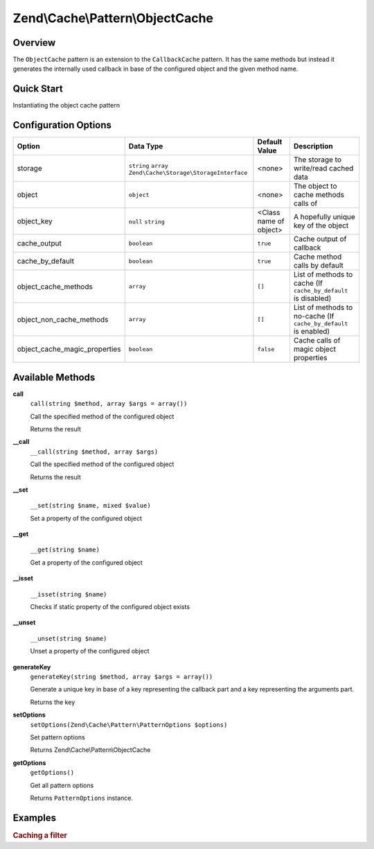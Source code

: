 .. _zend.cache.pattern.object-cache:

Zend\\Cache\\Pattern\\ObjectCache
=================================

.. _zend.cache.pattern.object-cache.overview:

Overview
--------

The ``ObjectCache`` pattern is an extension to the ``CallbackCache`` pattern.
It has the same methods but instead it generates the internally used callback in base of
the configured object and the given method name.

.. _zend.cache.pattern.object-cache.quick-start:

Quick Start
-----------

Instantiating the object cache pattern

.. code-block:: php
   :linenos:

   use Zend\Cache\PatternFactory;

   $object      = new stdClass();
   $objectCache = PatternFactory::factory('object', array(
       'object'  => $object,
       'storage' => 'apc'
   ));

.. _zend.cache.pattern.object-cache.options:

Configuration Options
---------------------

+------------------------------+-------------------------------------------------------------+-----------------------+-----------------------------------------------------------------+
|Option                        |Data Type                                                    |Default Value          |Description                                                      |
+==============================+=============================================================+=======================+=================================================================+
|storage                       |``string`` ``array`` ``Zend\Cache\Storage\StorageInterface`` |<none>                 |The storage to write/read cached data                            |
+------------------------------+-------------------------------------------------------------+-----------------------+-----------------------------------------------------------------+
|object                        |``object``                                                   |<none>                 |The object to cache methods calls of                             |
+------------------------------+-------------------------------------------------------------+-----------------------+-----------------------------------------------------------------+
|object_key                    |``null`` ``string``                                          |<Class name of object> |A hopefully unique key of the object                             |
+------------------------------+-------------------------------------------------------------+-----------------------+-----------------------------------------------------------------+
|cache_output                  |``boolean``                                                  |``true``               |Cache output of callback                                         |
+------------------------------+-------------------------------------------------------------+-----------------------+-----------------------------------------------------------------+
|cache_by_default              |``boolean``                                                  |``true``               |Cache method calls by default                                    |
+------------------------------+-------------------------------------------------------------+-----------------------+-----------------------------------------------------------------+
|object_cache_methods          |``array``                                                    |``[]``                 |List of methods to cache (If ``cache_by_default`` is disabled)   |
+------------------------------+-------------------------------------------------------------+-----------------------+-----------------------------------------------------------------+
|object_non_cache_methods      |``array``                                                    |``[]``                 |List of methods to no-cache (If ``cache_by_default`` is enabled) |
+------------------------------+-------------------------------------------------------------+-----------------------+-----------------------------------------------------------------+
|object_cache_magic_properties |``boolean``                                                  |``false``              |Cache calls of magic object properties                           |
+------------------------------+-------------------------------------------------------------+-----------------------+-----------------------------------------------------------------+

.. _zend.cache.pattern.object-cache.methods:

Available Methods
-----------------

.. _zend.cache.pattern.object-cache.methods.call:

**call**
   ``call(string $method, array $args = array())``

   Call the specified method of the configured object

   Returns the result

.. _zend.cache.pattern.object-cache.methods.__call:

**__call**
   ``__call(string $method, array $args)``

   Call the specified method of the configured object

   Returns the result

**__set**

    ``__set(string $name, mixed $value)``
    
    Set a property of the configured object

**__get**

    ``__get(string $name)``
    
    Get a property of the configured object

**__isset**

    ``__isset(string $name)``

    Checks if static property of the configured object exists

**__unset**

    ``__unset(string $name)``

    Unset a property of the configured object

**generateKey**
   ``generateKey(string $method, array $args = array())``

   Generate a unique key in base of a key representing the callback part
   and a key representing the arguments part.

   Returns the key

.. _zend.cache.pattern.object-cache.methods.set-options:

**setOptions**
   ``setOptions(Zend\Cache\Pattern\PatternOptions $options)``

   Set pattern options

   Returns Zend\\Cache\\Pattern\\ObjectCache

.. _zend.cache.pattern.object-cache.methods.get-options:

**getOptions**
   ``getOptions()``

   Get all pattern options

   Returns ``PatternOptions`` instance.

.. _zend.cache.pattern.pattern-factory.examples:

Examples
--------

.. _zend.cache.pattern.object-cache.examples.cached-filter:

.. rubric:: Caching a filter

.. code-block:: php
   :linenos:

   $filter       = new Zend\Filter\RealPath();
   $cachedFilter = Zend\Cache\PatternFactory::factory('object', array(
       'object'     => $filter,
	   'object_key' => 'RealpathFilter',
       'storage'    => 'apc',
       
       // The realpath filter doesn't output anything
       // so the output don't need to be catched and cached
       'cache_output' => false,
   ));

   $path = $cachedFilter->call("filter", array('/www/var/path/../../mypath'));
   // OR
   $path = $cachedFilter->filter('/www/var/path/../../mypath');
